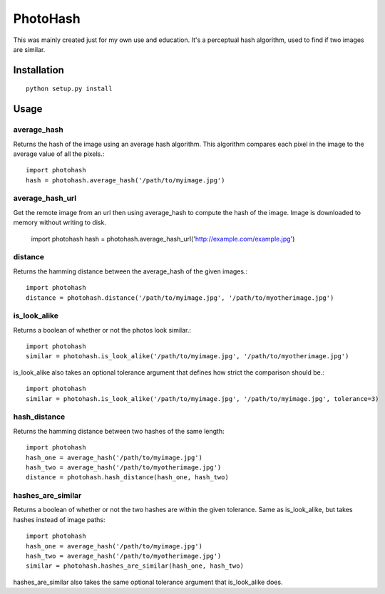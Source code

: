=========
PhotoHash
=========

.. image:: https://travis-ci.org/bunchesofdonald/django-hermes.svg?branch=master
    :target: https://travis-ci.org/bunchesofdonald/photohash

This was mainly created just for my own use and education. It's a perceptual
hash algorithm, used to find if two images are similar.

Installation
============

::

    python setup.py install


Usage
=====

average_hash
------------
Returns the hash of the image using an average hash algorithm. This algorithm
compares each pixel in the image to the average value of all the pixels.::

    import photohash
    hash = photohash.average_hash('/path/to/myimage.jpg')

average_hash_url
------------
Get the remote image from an url then using average_hash to compute the hash of the image. Image is downloaded to memory without writing to disk.

    import photohash
    hash = photohash.average_hash_url('http://example.com/example.jpg')

distance
--------
Returns the hamming distance between the average_hash of the given images.::

    import photohash
    distance = photohash.distance('/path/to/myimage.jpg', '/path/to/myotherimage.jpg')

is_look_alike
-------------
Returns a boolean of whether or not the photos look similar.::

    import photohash
    similar = photohash.is_look_alike('/path/to/myimage.jpg', '/path/to/myotherimage.jpg')

is_look_alike also takes an optional tolerance argument that defines how strict
the comparison should be.::

    import photohash
    similar = photohash.is_look_alike('/path/to/myimage.jpg', '/path/to/myimage.jpg', tolerance=3)

hash_distance
-------------
Returns the hamming distance between two hashes of the same length::

    import photohash
    hash_one = average_hash('/path/to/myimage.jpg')
    hash_two = average_hash('/path/to/myotherimage.jpg')
    distance = photohash.hash_distance(hash_one, hash_two)

hashes_are_similar
------------------
Returns a boolean of whether or not the two hashes are within the given tolerance. Same as
is_look_alike, but takes hashes instead of image paths::

    import photohash
    hash_one = average_hash('/path/to/myimage.jpg')
    hash_two = average_hash('/path/to/myotherimage.jpg')
    similar = photohash.hashes_are_similar(hash_one, hash_two)

hashes_are_similar also takes the same optional tolerance argument that is_look_alike does.
